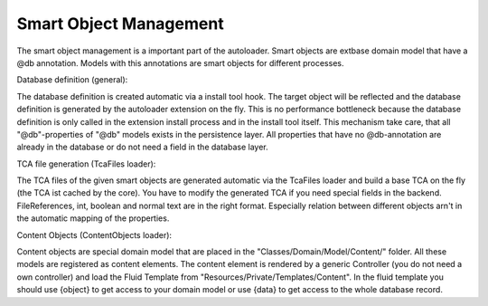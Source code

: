Smart Object Management
^^^^^^^^^^^^^^^^^^^^^^^

The smart object management is a important part of the autoloader. Smart objects are extbase domain model that have a @db annotation. Models with this annotations are smart objects for different processes.

Database definition (general):

The database definition is created automatic via a install tool hook. The target object will be reflected and the database definition is generated by the autoloader extension on the fly. This is no performance bottleneck because the database definition is only called in the extension install process and in the install tool itself.
This mechanism take care, that all "@db"-properties of "@db" models exists in the persistence layer. All properties that have no @db-annotation are already in the database or do not need a field in the database layer.

TCA file generation (TcaFiles loader):

The TCA files of the given smart objects are generated automatic via the TcaFiles loader and build a base TCA on the fly (the TCA ist cached by the core).
You have to modify the generated TCA if you need special fields in the backend. FileReferences, int, boolean and normal text are in the right format.
Especially relation between different objects arn't in the automatic mapping of the properties.

Content Objects (ContentObjects loader):

Content objects are special domain model that are placed in the "Classes/Domain/Model/Content/" folder. All these models are registered as content elements.
The content element is rendered by a generic Controller (you do not need a own controller) and load the Fluid Template from "Resources/Private/Templates/Content".
In the fluid template you should use {object} to get access to your domain model or use {data} to get access to the whole database record.